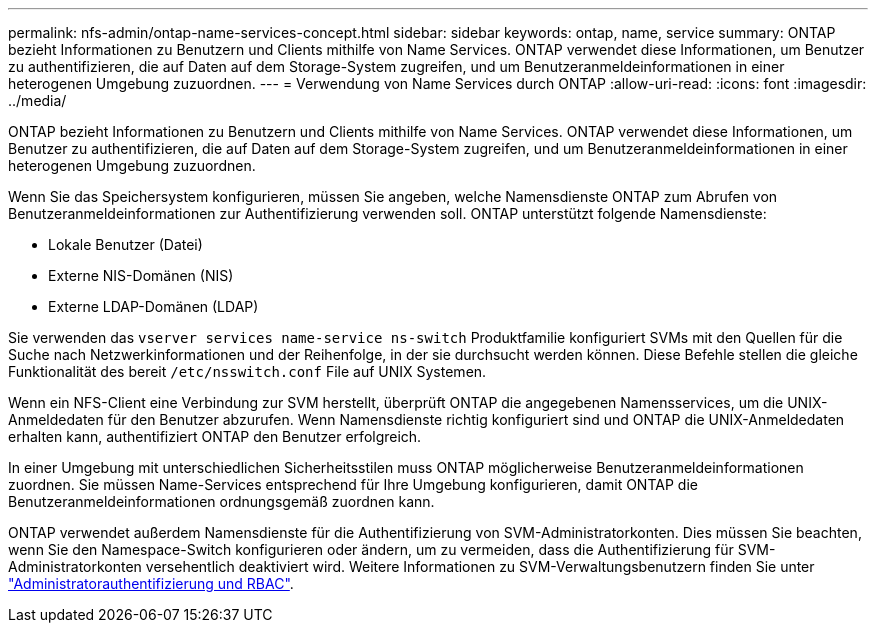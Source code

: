 ---
permalink: nfs-admin/ontap-name-services-concept.html 
sidebar: sidebar 
keywords: ontap, name, service 
summary: ONTAP bezieht Informationen zu Benutzern und Clients mithilfe von Name Services. ONTAP verwendet diese Informationen, um Benutzer zu authentifizieren, die auf Daten auf dem Storage-System zugreifen, und um Benutzeranmeldeinformationen in einer heterogenen Umgebung zuzuordnen. 
---
= Verwendung von Name Services durch ONTAP
:allow-uri-read: 
:icons: font
:imagesdir: ../media/


[role="lead"]
ONTAP bezieht Informationen zu Benutzern und Clients mithilfe von Name Services. ONTAP verwendet diese Informationen, um Benutzer zu authentifizieren, die auf Daten auf dem Storage-System zugreifen, und um Benutzeranmeldeinformationen in einer heterogenen Umgebung zuzuordnen.

Wenn Sie das Speichersystem konfigurieren, müssen Sie angeben, welche Namensdienste ONTAP zum Abrufen von Benutzeranmeldeinformationen zur Authentifizierung verwenden soll. ONTAP unterstützt folgende Namensdienste:

* Lokale Benutzer (Datei)
* Externe NIS-Domänen (NIS)
* Externe LDAP-Domänen (LDAP)


Sie verwenden das `vserver services name-service ns-switch` Produktfamilie konfiguriert SVMs mit den Quellen für die Suche nach Netzwerkinformationen und der Reihenfolge, in der sie durchsucht werden können. Diese Befehle stellen die gleiche Funktionalität des bereit `/etc/nsswitch.conf` File auf UNIX Systemen.

Wenn ein NFS-Client eine Verbindung zur SVM herstellt, überprüft ONTAP die angegebenen Namensservices, um die UNIX-Anmeldedaten für den Benutzer abzurufen. Wenn Namensdienste richtig konfiguriert sind und ONTAP die UNIX-Anmeldedaten erhalten kann, authentifiziert ONTAP den Benutzer erfolgreich.

In einer Umgebung mit unterschiedlichen Sicherheitsstilen muss ONTAP möglicherweise Benutzeranmeldeinformationen zuordnen. Sie müssen Name-Services entsprechend für Ihre Umgebung konfigurieren, damit ONTAP die Benutzeranmeldeinformationen ordnungsgemäß zuordnen kann.

ONTAP verwendet außerdem Namensdienste für die Authentifizierung von SVM-Administratorkonten. Dies müssen Sie beachten, wenn Sie den Namespace-Switch konfigurieren oder ändern, um zu vermeiden, dass die Authentifizierung für SVM-Administratorkonten versehentlich deaktiviert wird. Weitere Informationen zu SVM-Verwaltungsbenutzern finden Sie unter link:../authentication/index.html["Administratorauthentifizierung und RBAC"].
